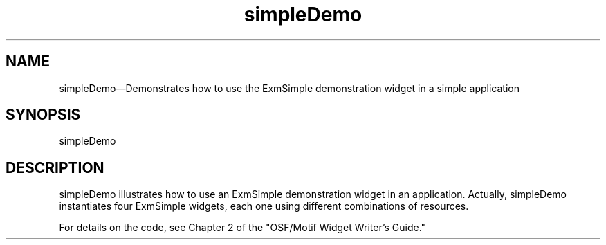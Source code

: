.\" $XConsortium: simpleDemo.man /main/4 1995/07/17 10:46:28 drk $
.\" Motif
.\"
.\" Copyright (c) 1987-2012, The Open Group. All rights reserved.
.\"
.\" These libraries and programs are free software; you can
.\" redistribute them and/or modify them under the terms of the GNU
.\" Lesser General Public License as published by the Free Software
.\" Foundation; either version 2 of the License, or (at your option)
.\" any later version.
.\"
.\" These libraries and programs are distributed in the hope that
.\" they will be useful, but WITHOUT ANY WARRANTY; without even the
.\" implied warranty of MERCHANTABILITY or FITNESS FOR A PARTICULAR
.\" PURPOSE. See the GNU Lesser General Public License for more
.\" details.
.\"
.\" You should have received a copy of the GNU Lesser General Public
.\" License along with these librararies and programs; if not, write
.\" to the Free Software Foundation, Inc., 51 Franklin Street, Fifth
.\" Floor, Boston, MA 02110-1301 USA
...\" 
...\" 
...\" HISTORY
.TH simpleDemo 1X MOTIF "Demonstration programs"
.SH NAME
\*LsimpleDemo\*O\(emDemonstrates how to use the ExmSimple demonstration widget in a simple application 
.SH SYNOPSIS
.sS
\*LsimpleDemo\*O
.sE
.SH DESCRIPTION
\*LsimpleDemo\*O illustrates how to use an ExmSimple demonstration
widget in an application.  Actually, simpleDemo instantiates four
ExmSimple widgets, each one using different combinations of resources. 
.PP
For details on the code, see Chapter 2 of the "OSF/Motif Widget 
Writer's Guide."
